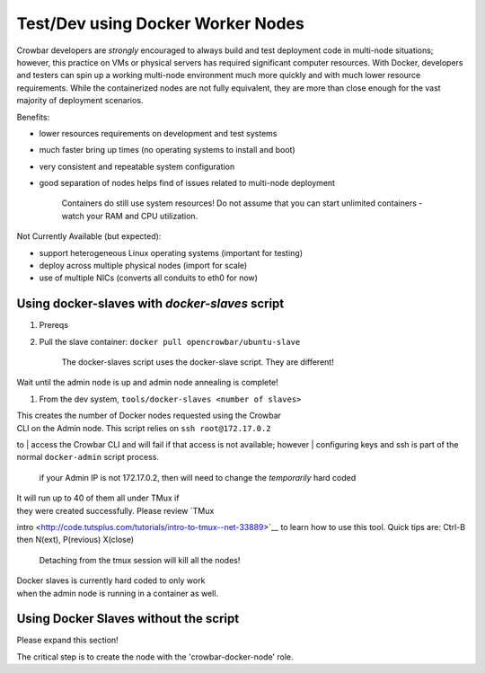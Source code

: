 Test/Dev using Docker Worker Nodes
----------------------------------

Crowbar developers are *strongly* encouraged to always build and test
deployment code in multi-node situations; however, this practice on VMs
or physical servers has required significant computer resources. With
Docker, developers and testers can spin up a working multi-node
environment much more quickly and with much lower resource requirements.
While the containerized nodes are not fully equivalent, they are more
than close enough for the vast majority of deployment scenarios.

Benefits:

-  lower resources requirements on development and test systems
-  much faster bring up times (no operating systems to install and boot)
-  very consistent and repeatable system configuration
-  good separation of nodes helps find of issues related to multi-node
   deployment

    Containers do still use system resources! Do not assume that you can
    start unlimited containers - watch your RAM and CPU utilization.

Not Currently Available (but expected):

-  support heterogeneous Linux operating systems (important for testing)
-  deploy across multiple physical nodes (import for scale)
-  use of multiple NICs (converts all conduits to eth0 for now)

Using docker-slaves with *docker-slaves* script
~~~~~~~~~~~~~~~~~~~~~~~~~~~~~~~~~~~~~~~~~~~~~~~

#. Prereqs

#. Pull the slave container: ``docker pull opencrowbar/ubuntu-slave``

    The docker-slaves script uses the docker-slave script. They are
    different!

Wait until the admin node is up and admin node annealing is complete!

#. From the dev system, ``tools/docker-slaves <number of slaves>``

| This creates the number of Docker nodes requested using the Crowbar
| CLI on the Admin node. This script relies on ``ssh root@172.17.0.2``
to
| access the Crowbar CLI and will fail if that access is not available;
however
| configuring keys and ssh is part of the normal ``docker-admin`` script
process.

    if your Admin IP is not 172.17.0.2, then will need to change the
    *temporarily* hard coded

| It will run up to 40 of them all under TMux if
| they were created successfully. Please review `TMux
intro <http://code.tutsplus.com/tutorials/intro-to-tmux--net-33889>`__
to learn how to use this tool. Quick tips are: Ctrl-B then N(ext),
P(revious) X(close)

    Detaching from the tmux session will kill all the nodes!

| Docker slaves is currently hard coded to only work
| when the admin node is running in a container as well.

Using Docker Slaves without the script
~~~~~~~~~~~~~~~~~~~~~~~~~~~~~~~~~~~~~~

Please expand this section!

The critical step is to create the node with the 'crowbar-docker-node'
role.
